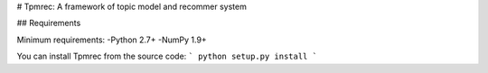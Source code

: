 # Tpmrec: A framework of topic model and recommer system

## Requirements

Minimum requirements:
-Python 2.7+
-NumPy 1.9+

You can install Tpmrec from the source code:
```
python setup.py install
```

